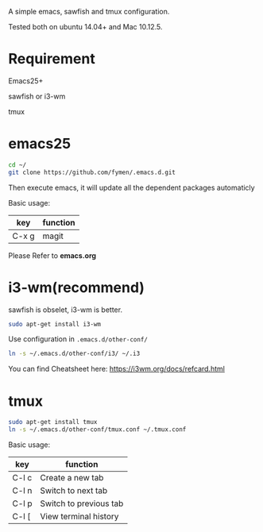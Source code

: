 A simple emacs, sawfish and tmux configuration.

Tested both on ubuntu 14.04+  and Mac 10.12.5.

* Requirement
Emacs25+

sawfish or i3-wm

tmux
* emacs25
#+BEGIN_SRC sh
  cd ~/
  git clone https://github.com/fymen/.emacs.d.git
#+END_SRC
Then execute emacs, it will update all the dependent packages automaticly

Basic usage:
| key   | function |
|-------+----------|
| C-x g | magit    |

Please Refer to *emacs.org*

* i3-wm(recommend)
sawfish is obselet, i3-wm is better.
#+BEGIN_SRC sh
sudo apt-get install i3-wm
#+END_SRC

Use configuration in =.emacs.d/other-conf/=
#+BEGIN_SRC sh
ln -s ~/.emacs.d/other-conf/i3/ ~/.i3
#+END_SRC

You can find Cheatsheet here:
https://i3wm.org/docs/refcard.html

* tmux
#+BEGIN_SRC sh
sudo apt-get install tmux
ln -s ~/.emacs.d/other-conf/tmux.conf ~/.tmux.conf
#+END_SRC

Basic usage:
| key   | function               |
|-------+------------------------|
| C-l c | Create a new tab       |
| C-l n | Switch to next tab     |
| C-l p | Switch to previous tab |
| C-l [ | View terminal history  |

